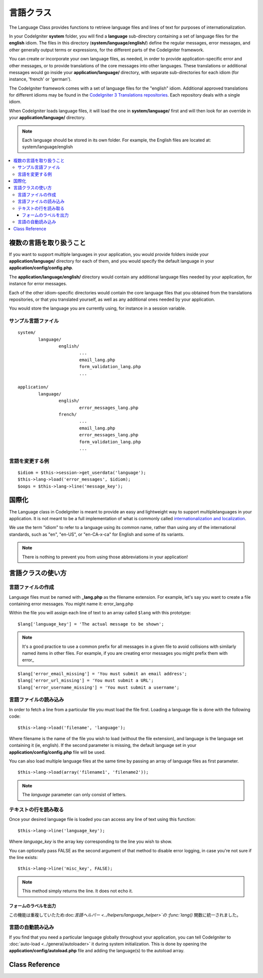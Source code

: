 ##############
言語クラス
##############

The Language Class provides functions to retrieve language files and
lines of text for purposes of internationalization.

In your CodeIgniter **system** folder, you will find a **language** sub-directory
containing a set of language files for the **english** idiom.
The files in this directory (**system/language/english/**) define the regular messages,
error messages, and other generally output terms or expressions, for the different parts
of the CodeIgniter framework.

You can create or incorporate your own language files, as needed, in order to provide
application-specific error and other messages, or to provide translations of the core
messages into other languages. These translations or additional messages would go inside
your **application/language/** directory, with separate sub-directories for each idiom
(for instance, 'french' or 'german').

The CodeIgniter framework comes with a set of language files for the "english" idiom.
Additional approved translations for different idioms may be found in the
`CodeIgniter 3 Translations repositories <https://github.com/codeigniter3-translations>`_.
Each repository deals with a single idiom.

When CodeIgniter loads language files, it will load the one in **system/language/**
first and will then look for an override in your **application/language/** directory.

.. note:: Each language should be stored in its own folder. For example,
	the English files are located at: system/language/english

.. contents::
  :local:

.. raw:: html

  <div class="custom-index container"></div>

***************************
複数の言語を取り扱うこと
***************************

If you want to support multiple languages in your application, you would provide folders inside
your **application/language/** directory for each of them, and you would specify the default
language in your **application/config/config.php**.

The **application/language/english/** directory would contain any additional language files
needed by your application, for instance for error messages.

Each of the other idiom-specific directories would contain the core language files that you
obtained from the translations repositories, or that you translated yourself, as well as
any additional ones needed by your application.

You would store the language you are currently using, for instance in a session variable.

サンプル言語ファイル
=====================

::

	system/
		language/
			english/
				...
				email_lang.php
				form_validation_lang.php
				...

	application/
		language/
			english/
				error_messages_lang.php
			french/
				...
				email_lang.php
				error_messages_lang.php
				form_validation_lang.php
				...

言語を変更する例
==============================

::

	$idiom = $this->session->get_userdata('language');
	$this->lang->load('error_messages', $idiom);
	$oops = $this->lang->line('message_key');

********************
国際化
********************

The Language class in CodeIgniter is meant to provide an easy and lightweight
way to support multiplelanguages in your application. It is not meant to be a
full implementation of what is commonly called `internationalization and localization
<http://en.wikipedia.org/wiki/Internationalization_and_localization>`_.

We use the term "idiom" to refer to a language using its common name,
rather than using any of the international standards, such as "en", "en-US",
or "en-CA-x-ca" for English and some of its variants.

.. note:: There is nothing to prevent you from using those abbreviations in your application!

************************
言語クラスの使い方
************************

言語ファイルの作成
=======================

Language files must be named with **_lang.php** as the filename extension.
For example, let's say you want to create a file containing error messages.
You might name it: error_lang.php

Within the file you will assign each line of text to an array called
``$lang`` with this prototype::

	$lang['language_key'] = 'The actual message to be shown';

.. note:: It's a good practice to use a common prefix for all messages
	in a given file to avoid collisions with similarly named items in other
	files. For example, if you are creating error messages you might prefix
	them with error\_

::

	$lang['error_email_missing'] = 'You must submit an email address';
	$lang['error_url_missing'] = 'You must submit a URL';
	$lang['error_username_missing'] = 'You must submit a username';

言語ファイルの読み込み
=======================

In order to fetch a line from a particular file you must load the file
first. Loading a language file is done with the following code::

	$this->lang->load('filename', 'language');

Where filename is the name of the file you wish to load (without the
file extension), and language is the language set containing it (ie,
english). If the second parameter is missing, the default language set
in your **application/config/config.php** file will be used.

You can also load multiple language files at the same time by passing an array of language files as first parameter.
::

	$this->lang->load(array('filename1', 'filename2'));

.. note:: The *language* parameter can only consist of letters.

テキストの行を読み取る
=======================

Once your desired language file is loaded you can access any line of
text using this function::

	$this->lang->line('language_key');

Where *language_key* is the array key corresponding to the line you wish
to show.

You can optionally pass FALSE as the second argument of that method to
disable error logging, in case you're not sure if the line exists::

	$this->lang->line('misc_key', FALSE);

.. note:: This method simply returns the line. It does not echo it.

フォームのラベルを出力
-----------------------------------

この機能は重複していたため:doc:`言語ヘルパー
<../helpers/language_helper>`の :func:`lang()` 
関数に統一されました。

言語の自動読み込み
======================

If you find that you need a particular language globally throughout your
application, you can tell CodeIgniter to :doc:`auto-load
<../general/autoloader>` it during system initialization. This is done
by opening the **application/config/autoload.php** file and adding the
language(s) to the autoload array.

***************
Class Reference
***************

.. class:: CI_Lang

	.. method:: load($langfile[, $idiom = ''[, $return = FALSE[, $add_suffix = TRUE[, $alt_path = '']]]])

		:param	mixed	$langfile: Language file to load or array with multiple files
		:param	string	$idiom: Language name (i.e. 'english')
		:param	bool	$return: Whether to return the loaded array of translations
		:param	bool	$add_suffix: Whether to add the '_lang' suffix to the language file name
		:param	string	$alt_path: An alternative path to look in for the language file
		:returns:	Array of language lines if $return is set to TRUE, otherwise void
		:rtype:	mixed

		Loads a language file.

	.. method:: line($line[, $log_errors = TRUE])

		:param	string	$line: Language line key name
		:param	bool	$log_errors: Whether to log an error if the line isn't found
		:returns:	Language line string or FALSE on failure
		:rtype:	string

		Fetches a single translation line from the already loaded language files,
		based on the line's name.
